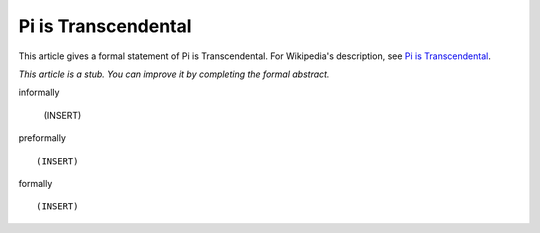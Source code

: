 Pi is Transcendental
--------------------

This article gives a formal statement of Pi is Transcendental.  For Wikipedia's
description, see
`Pi is Transcendental <https://en.wikipedia.org/wiki/Lindemann%E2%80%93Weierstrass_theorem>`_.

*This article is a stub. You can improve it by completing
the formal abstract.*

informally

  (INSERT)

preformally ::

  (INSERT)

formally ::

  (INSERT)
